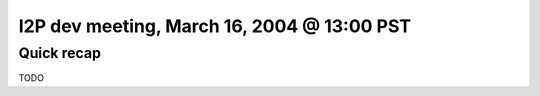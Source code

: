I2P dev meeting, March 16, 2004 @ 13:00 PST
===========================================

Quick recap
-----------

TODO
